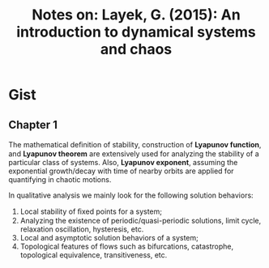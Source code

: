 #+TITLE: Notes on: Layek, G. (2015): An introduction to dynamical systems and chaos

* Gist

** Chapter 1

The mathematical deﬁnition of stability, construction of *Lyapunov function*,
and *Lyapunov theorem* are extensively used for analyzing the stability of a
particular class of systems.  Also, *Lyapunov exponent*, assuming the
exponential growth/decay with time of nearby orbits are applied for quantifying
in chaotic motions.

In qualitative analysis we mainly look for the following solution behaviors:
1. Local stability of ﬁxed points for a system;
2. Analyzing the existence of periodic/quasi-periodic solutions, limit cycle,
   relaxation oscillation, hysteresis, etc.
3. Local and asymptotic solution behaviors of a system;
4. Topological features of flows such as bifurcations, catastrophe, topological
   equivalence, transitiveness, etc.
